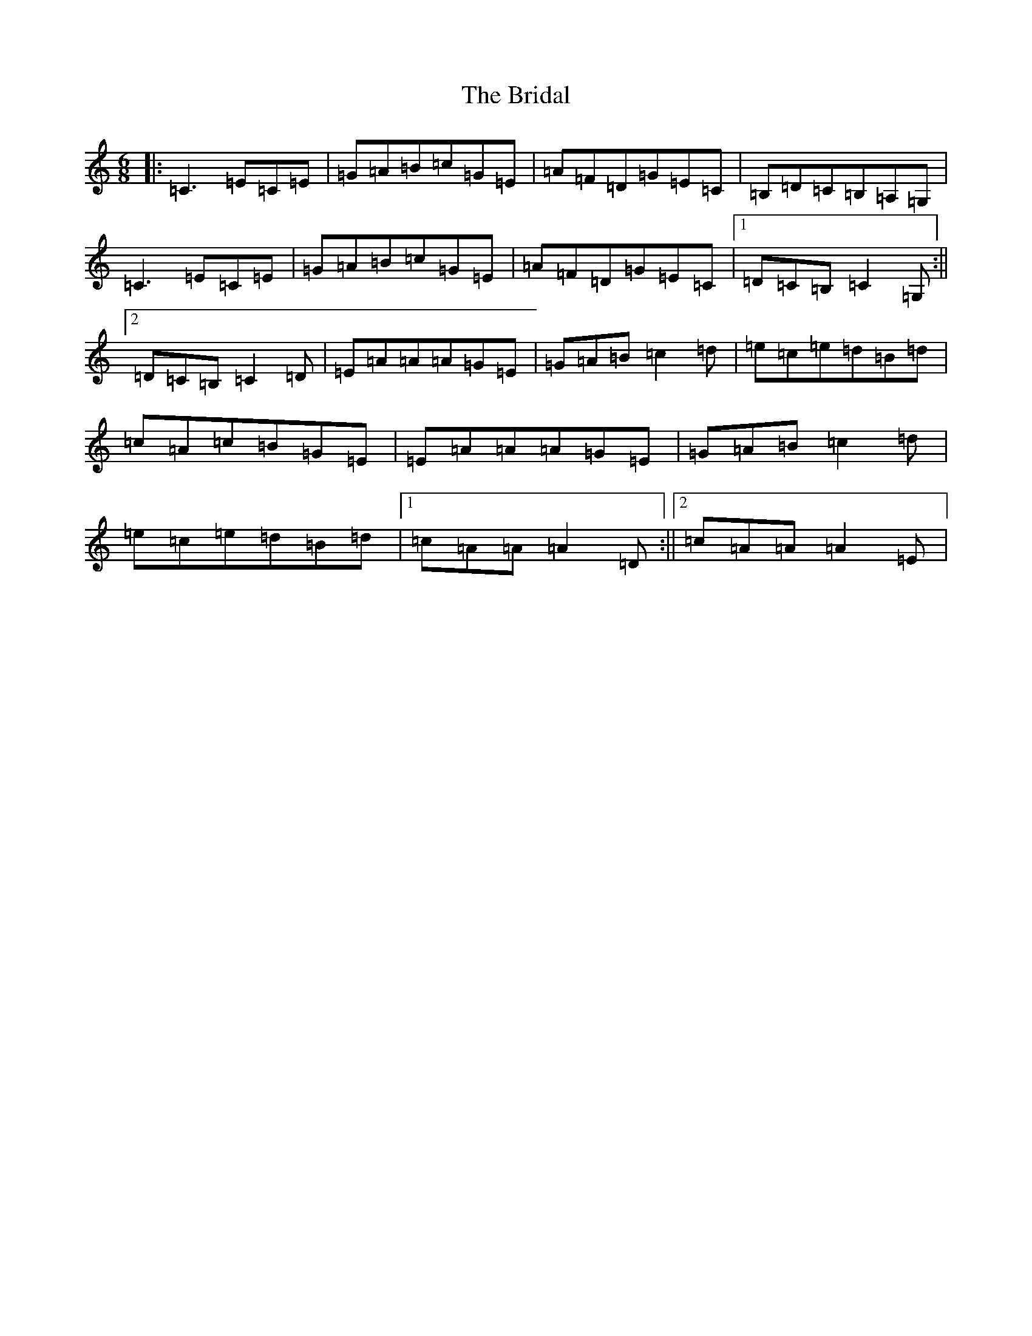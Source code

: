 X: 2618
T: Bridal, The
S: https://thesession.org/tunes/1000#setting14213
Z: G Major
R: jig
M:6/8
L:1/8
K: C Major
|:=C3=E=C=E|=G=A=B=c=G=E|=A=F=D=G=E=C|=B,=D=C=B,=A,=G,|=C3=E=C=E|=G=A=B=c=G=E|=A=F=D=G=E=C|1=D=C=B,=C2=G,:||2=D=C=B,=C2=D|=E=A=A=A=G=E|=G=A=B=c2=d|=e=c=e=d=B=d|=c=A=c=B=G=E|=E=A=A=A=G=E|=G=A=B=c2=d|=e=c=e=d=B=d|1=c=A=A=A2=D:||2=c=A=A=A2=E|